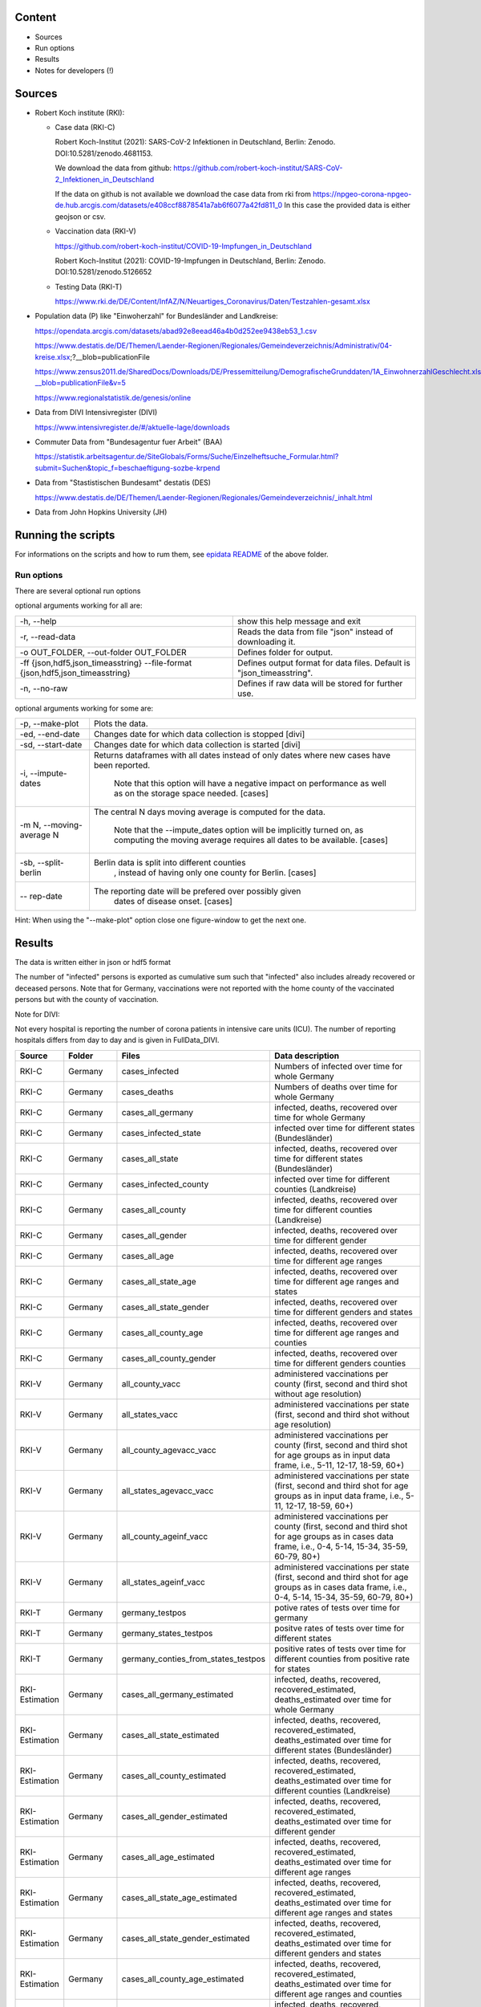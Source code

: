 .. _epidata_readme:

Content
-------

- Sources
- Run options
- Results
- Notes for developers (!)

Sources
-------

- Robert Koch institute (RKI):

  - Case data (RKI-C)

    Robert Koch-Institut (2021): SARS-CoV-2 Infektionen in Deutschland, Berlin: Zenodo. DOI:10.5281/zenodo.4681153.

    We download the data from github: https://github.com/robert-koch-institut/SARS-CoV-2_Infektionen_in_Deutschland

    If the data on github is not available we download the case data from rki from
    https://npgeo-corona-npgeo-de.hub.arcgis.com/datasets/e408ccf8878541a7ab6f6077a42fd811_0
    In this case the provided data is either geojson or csv.


  - Vaccination data (RKI-V)

    https://github.com/robert-koch-institut/COVID-19-Impfungen_in_Deutschland

    Robert Koch-Institut (2021): COVID-19-Impfungen in Deutschland, Berlin: Zenodo. DOI:10.5281/zenodo.5126652

  - Testing Data (RKI-T)

    https://www.rki.de/DE/Content/InfAZ/N/Neuartiges_Coronavirus/Daten/Testzahlen-gesamt.xlsx

- Population data (P) like "Einwoherzahl" for Bundesländer and Landkreise:

  https://opendata.arcgis.com/datasets/abad92e8eead46a4b0d252ee9438eb53_1.csv

  https://www.destatis.de/DE/Themen/Laender-Regionen/Regionales/Gemeindeverzeichnis/Administrativ/04-kreise.xlsx;?__blob=publicationFile

  https://www.zensus2011.de/SharedDocs/Downloads/DE/Pressemitteilung/DemografischeGrunddaten/1A_EinwohnerzahlGeschlecht.xls?__blob=publicationFile&v=5

  https://www.regionalstatistik.de/genesis/online

- Data from DIVI Intensivregister (DIVI)

  https://www.intensivregister.de/#/aktuelle-lage/downloads

- Commuter Data from "Bundesagentur fuer Arbeit" (BAA)

  https://statistik.arbeitsagentur.de/SiteGlobals/Forms/Suche/Einzelheftsuche_Formular.html?submit=Suchen&topic_f=beschaeftigung-sozbe-krpend

- Data from "Stastistischen Bundesamt" destatis (DES)

  https://www.destatis.de/DE/Themen/Laender-Regionen/Regionales/Gemeindeverzeichnis/_inhalt.html

- Data from John Hopkins University (JH)

Running the scripts
-------------------

For informations on the scripts and how to rum them, see `epidata README <../../README.rst>`_ of the above folder.

Run options
~~~~~~~~~~~

There are several optional run options

optional arguments working for all are:

+---------------------------------------------+-----------------------------------------------------------+
| -h, --help                                  | show this help message and exit                           |
+---------------------------------------------+-----------------------------------------------------------+
| -r, --read-data                             | Reads the data from file "json" instead of downloading it.|
+---------------------------------------------+-----------------------------------------------------------+
| -o OUT_FOLDER,                              | Defines folder for output.                                |
| --out-folder OUT_FOLDER                     |                                                           |
+---------------------------------------------+-----------------------------------------------------------+
| -ff {json,hdf5,json_timeasstring}           | Defines output format for data files.                     |
| --file-format {json,hdf5,json_timeasstring} | Default is "json_timeasstring".                           |
+---------------------------------------------+-----------------------------------------------------------+
| -n, --no-raw                                | Defines if raw data will be stored for further use.       |
+---------------------------------------------+-----------------------------------------------------------+

optional arguments working for some are:

+---------------------------------------------+-----------------------------------------------------------+
| -p, --make-plot                             | Plots the data.                                           |
+---------------------------------------------+-----------------------------------------------------------+
| -ed, --end-date                             | Changes date for which data collection is stopped [divi]  |
+---------------------------------------------+-----------------------------------------------------------+
| -sd, --start-date                           | Changes date for which data collection is started [divi]  |
+---------------------------------------------+-----------------------------------------------------------+
| -i, --impute-dates                          | Returns dataframes with all dates instead of only dates   |
|                                             | where new cases have been reported.                       |
|                                             |  Note that this option will have a negative impact        |
|                                             |  on performance as well as on the storage space needed.   |
|                                             |  [cases]                                                  |
+---------------------------------------------+-----------------------------------------------------------+
| -m N, --moving-average N                    | The central N days moving average is computed for the     |
|                                             | data.                                                     |
|                                             |  Note that the --impute_dates option will be implicitly   |
|                                             |  turned on, as computing the moving average requires all  |
|                                             |  dates to be available. [cases]                           |
+---------------------------------------------+-----------------------------------------------------------+
| -sb, --split-berlin                         | Berlin data is split into different counties              |
|                                             |  , instead of having only one county for Berlin. [cases]  |
+---------------------------------------------+-----------------------------------------------------------+
| -- rep-date                                 | The reporting date will be prefered over possibly given   |
|                                             |  dates of disease onset. [cases]                          |
+---------------------------------------------+-----------------------------------------------------------+

Hint:
When using the "--make-plot" option close one figure-window to get the next one.

Results
-------

The data is written either in json or hdf5 format

The number of "infected" persons is exported as cumulative sum such that "infected" also includes already recovered or deceased persons.
Note that for Germany, vaccinations were not reported with the home county of the vaccinated persons but with the county of vaccination.

Note for DIVI:

Not every hospital is reporting the number of corona patients in intensive care units (ICU). The number of
reporting hospitals differs from day to day and is given in FullData_DIVI.

============== ==========  =================================== =================
Source         Folder      Files                               Data description
============== ==========  =================================== =================
RKI-C          Germany     cases_infected                      Numbers of infected over time for whole Germany
RKI-C          Germany     cases_deaths                        Numbers of deaths over time for whole Germany
RKI-C          Germany     cases_all_germany                   infected, deaths, recovered over time for whole Germany
RKI-C          Germany     cases_infected_state                infected over time for different states (Bundesländer)
RKI-C          Germany     cases_all_state                     infected, deaths, recovered over time for different states (Bundesländer)
RKI-C          Germany     cases_infected_county               infected over time for different counties (Landkreise)
RKI-C          Germany     cases_all_county                    infected, deaths, recovered over time for different counties (Landkreise)
RKI-C          Germany     cases_all_gender                    infected, deaths, recovered over time for different gender
RKI-C          Germany     cases_all_age                       infected, deaths, recovered over time for different age ranges
RKI-C          Germany     cases_all_state_age                 infected, deaths, recovered over time for different age ranges and states
RKI-C          Germany     cases_all_state_gender              infected, deaths, recovered over time for different genders and states
RKI-C          Germany     cases_all_county_age                infected, deaths, recovered over time for different age ranges and counties
RKI-C          Germany     cases_all_county_gender             infected, deaths, recovered over time for different genders counties

RKI-V          Germany     all_county_vacc                     administered vaccinations per county (first, second and third shot without age resolution)
RKI-V          Germany     all_states_vacc                     administered vaccinations per state (first, second and third shot without age resolution)
RKI-V          Germany     all_county_agevacc_vacc             administered vaccinations per county (first, second and third shot for age groups as in input
                                                               data frame, i.e., 5-11, 12-17, 18-59, 60+)
RKI-V          Germany     all_states_agevacc_vacc             administered vaccinations per state (first, second and third shot for age groups as in input
                                                               data frame, i.e., 5-11, 12-17, 18-59, 60+)
RKI-V          Germany     all_county_ageinf_vacc              administered vaccinations per county (first, second and third shot for age groups as in cases
                                                               data frame, i.e., 0-4, 5-14, 15-34, 35-59, 60-79, 80+)
RKI-V          Germany     all_states_ageinf_vacc              administered vaccinations per state (first, second and third shot for age groups as in cases
                                                               data frame, i.e., 0-4, 5-14, 15-34, 35-59, 60-79, 80+)

RKI-T          Germany     germany_testpos                     potive rates of tests over time for germany
RKI-T          Germany     germany_states_testpos              positve rates of tests over time for different states
RKI-T          Germany     germany_conties_from_states_testpos positive rates of tests over time for different counties from positive rate for states

RKI-Estimation Germany     cases_all_germany_estimated         infected, deaths, recovered, recovered_estimated, deaths_estimated over time for whole Germany
RKI-Estimation Germany     cases_all_state_estimated           infected, deaths, recovered, recovered_estimated, deaths_estimated over time for different states    (Bundesländer)
RKI-Estimation Germany     cases_all_county_estimated          infected, deaths, recovered, recovered_estimated, deaths_estimated over time for different counties   (Landkreise)
RKI-Estimation Germany     cases_all_gender_estimated          infected, deaths, recovered, recovered_estimated, deaths_estimated over time for different gender
RKI-Estimation Germany     cases_all_age_estimated             infected, deaths, recovered, recovered_estimated, deaths_estimated over time for different age ranges
RKI-Estimation Germany     cases_all_state_age_estimated       infected, deaths, recovered, recovered_estimated, deaths_estimated over time for different age ranges and states
RKI-Estimation Germany     cases_all_state_gender_estimated    infected, deaths, recovered, recovered_estimated, deaths_estimated over time for different genders and states
RKI-Estimation Germany     cases_all_county_age_estimated      infected, deaths, recovered, recovered_estimated, deaths_estimated over time for different age ranges and counties
RKI-Estimation Germany     cases_all_county_gender_estimated   infected, deaths, recovered, recovered_estimated, deaths_estimated over time for different genders and counties

P              Germany     county_current_population[_dim401]  Einwohnerzahl for different age groups from the 2011 census, extrapolated to the current level [with Wartburgkreis and Eisenach separated]
P              Germany     county_population[_dim401]          Einwohnerzahl for different age groups from the 2011 census [with Wartburgkreis and Eisenach separated]
P              Germany     migration                           Unchanged migration data
P              Germany     reg_key                             Unchangenged regional keys from excel table
P              Germany     zensus                              Unchanged Zensus data

JH             .           FullData_JohnHopkins                Data as downloaded from github
JH             .           all_provincestate                   Time-cumsum of confirmed, recovered, death for states or provinces if they where given
JH             .           all_countries                       Time-cumsum of confirmed, recovered, death for every country
JH             Germany     whole_country_Germany_jh            Time-cumsum of confirmed, recovered, death for Germany
JH             Spain       whole_country_Spain_jh              Time-cumsum of confirmed, recovered, death for Spain
JH             France      whole_country_France_jh             Time-cumsum of confirmed, recovered, death for France
JH             Italy       whole_country_Italy_jh              Time-cumsum of confirmed, recovered, death for Italy
JH             SouthKorea  whole_country_SouthKorea_jh         Time-cumsum of confirmed, recovered, death for SouthKorea
JH             China       whole_country_China_jh              Time-cumsum of confirmed, recovered, death for China
JH             US          whole_country_US_jh                 Time-cumsum of confirmed, recovered, death for US

DIVI           Germany     FullData_DIVI                       Full data as downloaded from archive with columns ['County', 'State', 'anzahl_meldebereiche', 'reporting_hospitals', 'occupied_ICU', 'free_ICU', 'ID_State', 'Date', 'ICU', 'ICU_ventilated', 'faelle_covid_aktuell_im_bundesland', 'ID_County']
DIVI           Germany     county_divi                         ICU, ICU_ventilated over time for different counties (Landkreise) with columns ['County', 'ID_County', 'ICU', 'ICU_ventilated', 'Date']
DIVI           Germany     state_divi                          ICU, ICU_ventilated over time for different states (Bundesländer) with columns ['Date', 'ICU', 'ICU_ventilated', 'ID_State', 'State']
DIVI           Germany     germany_divi                        ICU, ICU_ventilated over time for whole Germany with columns ['Date', 'ICU', 'ICU_ventilated']

BAA            Germany     migration_bfa_2020_dim401           number of commuters from one county into another indexed by county ids (with eisenach)
BAA            Germany     migration_bfa_2020_dim400           number of commuters from one county into another indexed by county ids (with eisenach merged into wartburgkreis)
============== ==========  =================================== =================

More detailed information can be found in the documentation of the different functions in

https://dlr-sc.github.io/memilio/documentation/index.html


Notes for developers
--------------------

If a new functionality shall be added please stick to the instructions in `epidata README <../../README.rst>`_ of the above folder.

